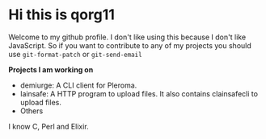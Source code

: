 * Hi this is qorg11

  Welcome to my github profile. I don't like using this because I
  don't like JavaScript. So if you want to contribute to any of my
  projects you should use =git-format-patch= or =git-send-email=

  *Projects I am working on*

  - demiurge: A CLI client for Pleroma.
  - lainsafe: A HTTP program to upload files. It also contains
    clainsafecli to upload files.
  - Others

  I know C, Perl and Elixir.
